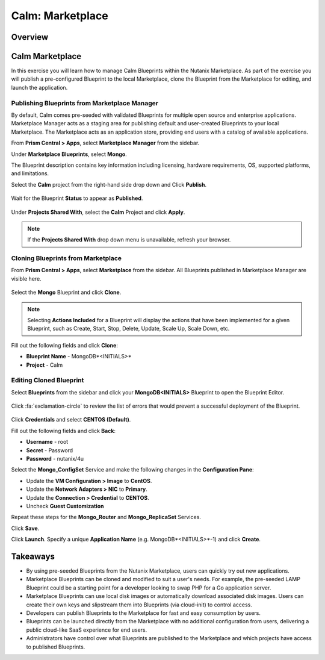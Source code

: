 .. _calm_marketplace:

-----------------
Calm: Marketplace
-----------------

Overview
++++++++

Calm Marketplace 
+++++++++++++++++

In this exercise you will learn how to manage Calm Blueprints within the Nutanix Marketplace. As part of the exercise you will publish a pre-configured Blueprint to the local Marketplace, clone the Blueprint from the Marketplace for editing, and launch the application.

Publishing Blueprints from Marketplace Manager
..............................................

By default, Calm comes pre-seeded with validated Blueprints for multiple open source and enterprise applications. Marketplace Manager acts as a staging area for publishing default and user-created Blueprints to your local Marketplace. The Marketplace acts as an application store, providing end users with a catalog of available applications.

From **Prism Central > Apps**, select **Marketplace Manager** from the sidebar.

Under **Marketplace Blueprints**, select **Mongo**.

.. note::
The Blueprint description contains key information including licensing, hardware requirements, OS, supported platforms, and limitations.

Select the **Calm** project from the right-hand side drop down and Click **Publish**.

.. figure:: images/marketplace_p1_1.png

Wait for the Blueprint **Status** to appear as **Published**.

.. figure:: images/marketplace_p1_2.png

Under **Projects Shared With**, select the **Calm** Project and click **Apply**.

.. figure:: images/marketplace_p1_3.png

.. note::

  If the **Projects Shared With** drop down menu is unavailable, refresh your browser.

Cloning Blueprints from Marketplace
...................................

From **Prism Central > Apps**, select |mkt-icon| **Marketplace** from the sidebar. All Blueprints published in Marketplace Manager are visible here.

.. figure:: images/marketplace_p1_4.png

Select the **Mongo** Blueprint and click **Clone**.

.. note::

  Selecting **Actions Included** for a Blueprint will display the actions that have been implemented for a given Blueprint, such as Create, Start, Stop, Delete, Update, Scale Up, Scale Down, etc.

.. figure:: images/marketplace_p1_5.png

Fill out the following fields and click **Clone**:

- **Blueprint Name** - MongoDB*<INITIALS>*
- **Project** - Calm

Editing Cloned Blueprint
........................

Select |bp-icon| **Blueprints** from the sidebar and click your **MongoDB<INITIALS>** Blueprint to open the Blueprint Editor.

.. figure:: images/marketplace_p1_6.png

Click :fa:`exclamation-circle` to review the list of errors that would prevent a successful deployment of the Blueprint.

.. figure:: images/marketplace_p1_7.png

Click **Credentials** and select **CENTOS (Default)**.

Fill out the following fields and click **Back**:

- **Username** - root
- **Secret** - Password
- **Password** - nutanix/4u

Select the **Mongo_ConfigSet** Service and make the following changes in the **Configuration Pane**:

- Update the **VM Configuration > Image** to **CentOS**.
- Update the **Network Adapters > NIC** to **Primary**.
- Update the **Connection > Credential** to **CENTOS**.
- Uncheck **Guest Customization**

Repeat these steps for the **Mongo_Router** and **Mongo_ReplicaSet** Services.

Click **Save**.

Click **Launch**. Specify a unique **Application Name** (e.g. MongoDB*<INITIALS>*-1) and click **Create**.

.. figure:: images/marketplace_p1_8.png



Takeaways
+++++++++

- By using pre-seeded Blueprints from the Nutanix Marketplace, users can quickly try out new applications.
- Marketplace Blueprints can be cloned and modified to suit a user's needs. For example, the pre-seeded LAMP Blueprint could be a starting point for a developer looking to swap PHP for a Go application server.
- Marketplace Blueprints can use local disk images or automatically download associated disk images. Users can create their own keys and slipstream them into Blueprints (via cloud-init) to control access.
- Developers can publish Blueprints to the Marketplace for fast and easy consumption by users.
- Blueprints can be launched directly from the Marketplace with no additional configuration from users, delivering a public cloud-like SaaS experience for end users.
- Administrators have control over what Blueprints are published to the Marketplace and which projects have access to published Blueprints.

.. |proj-icon| image:: ../images/projects_icon.png
.. |mktmgr-icon| image:: ../images/marketplacemanager_icon.png
.. |mkt-icon| image:: ../images/marketplace_icon.png
.. |bp-icon| image:: ../images/blueprints_icon.png
